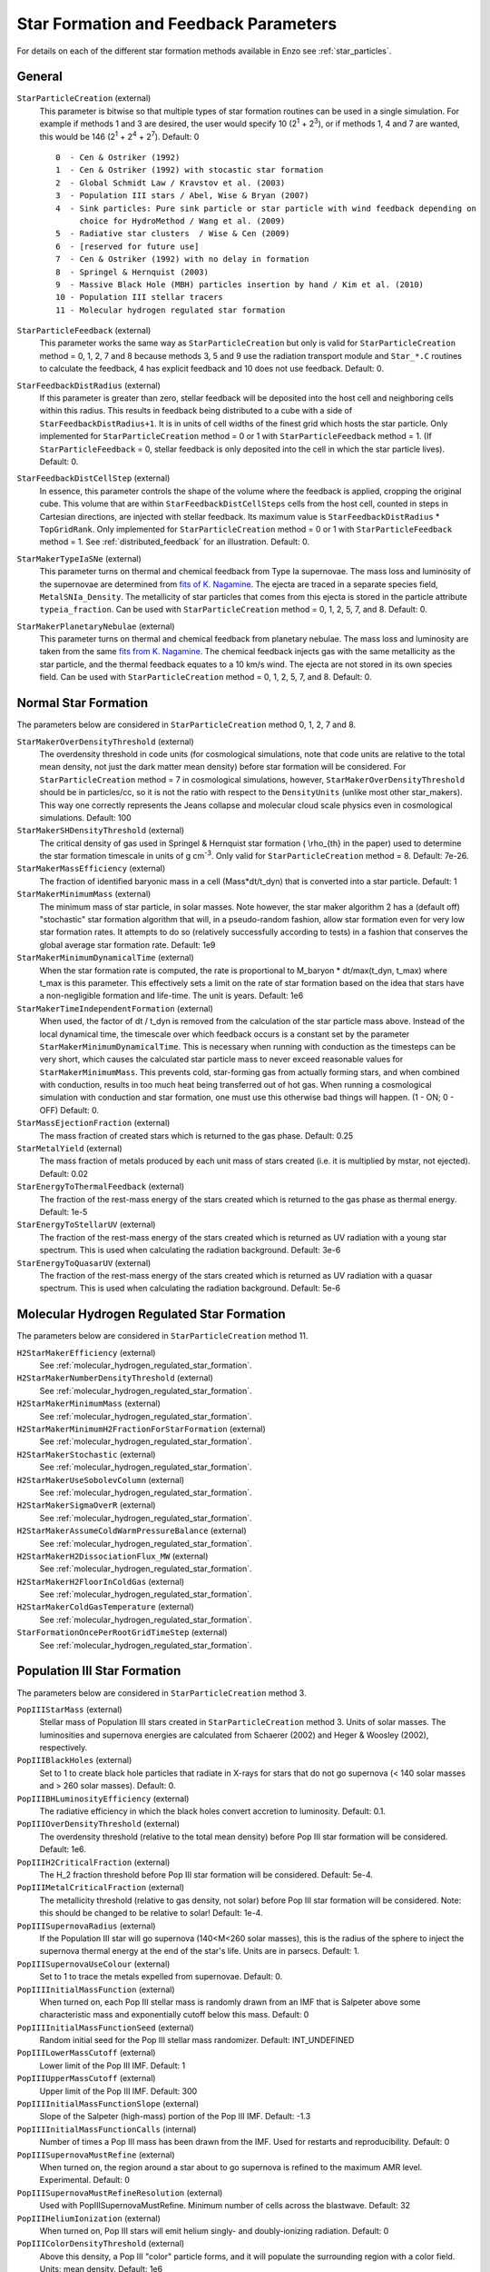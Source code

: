 .. _starparticleparameters:

Star Formation and Feedback Parameters
~~~~~~~~~~~~~~~~~~~~~~~~~~~~~~~~~~~~~~

For details on each of the different star formation methods available in Enzo see :ref:`star_particles`.

General
^^^^^^^

``StarParticleCreation`` (external)
    This parameter is bitwise so that multiple types of star formation
    routines can be used in a single simulation. For example if methods
    1 and 3 are desired, the user would specify 10 (2\ :sup:`1`\  +
    2\ :sup:`3`\ ), or if methods 1, 4 and 7 are wanted, this would be
    146 (2\ :sup:`1`\  + 2\ :sup:`4`\  + 2\ :sup:`7`\ ). Default: 0
    
    ::

	0  - Cen & Ostriker (1992)
	1  - Cen & Ostriker (1992) with stocastic star formation
	2  - Global Schmidt Law / Kravstov et al. (2003)
	3  - Population III stars / Abel, Wise & Bryan (2007)
	4  - Sink particles: Pure sink particle or star particle with wind feedback depending on 
	     choice for HydroMethod / Wang et al. (2009)
	5  - Radiative star clusters  / Wise & Cen (2009)
	6  - [reserved for future use]
	7  - Cen & Ostriker (1992) with no delay in formation
	8  - Springel & Hernquist (2003)
	9  - Massive Black Hole (MBH) particles insertion by hand / Kim et al. (2010)
	10 - Population III stellar tracers  
	11 - Molecular hydrogen regulated star formation

``StarParticleFeedback`` (external)
    This parameter works the same way as ``StarParticleCreation`` but only
    is valid for ``StarParticleCreation`` method = 0, 1, 2, 7 and 8 because methods 3, 5 and 9
    use the radiation transport module and ``Star_*.C`` routines to
    calculate the feedback, 4 has explicit feedback and 10 does not use feedback. Default: 0.

``StarFeedbackDistRadius`` (external)
    If this parameter is greater than zero, stellar feedback will be
    deposited into the host cell and neighboring cells within this
    radius.  This results in feedback being distributed to a cube with
    a side of ``StarFeedbackDistRadius+1``. It is in units of cell
    widths of the finest grid which hosts the star particle.  Only
    implemented for ``StarParticleCreation`` method = 0 or 1 with ``StarParticleFeedback`` method =  1. (If ``StarParticleFeedback`` = 0, stellar feedback is only deposited into the cell in which the star particle lives).  Default: 0.

``StarFeedbackDistCellStep`` (external)
    In essence, this parameter controls the shape of the volume where
    the feedback is applied, cropping the original cube.  This volume
    that are within ``StarFeedbackDistCellSteps`` cells from the host
    cell, counted in steps in Cartesian directions, are injected with
    stellar feedback.  Its maximum value is ``StarFeedbackDistRadius``
    * ``TopGridRank``.  Only implemented for ``StarParticleCreation`` method = 0
    or 1  with ``StarParticleFeedback`` method =  1.  See :ref:`distributed_feedback` for an illustration.
    Default: 0.

``StarMakerTypeIaSNe`` (external)
    This parameter turns on thermal and chemical feedback from Type Ia
    supernovae.  The mass loss and luminosity of the supernovae are
    determined from `fits of K. Nagamine
    <http://www.physics.unlv.edu/~kn/SNIa_2/>`_.  The ejecta are
    traced in a separate species field, ``MetalSNIa_Density``.  The
    metallicity of star particles that comes from this ejecta is
    stored in the particle attribute ``typeia_fraction``.  Can be used
    with ``StarParticleCreation`` method = 0, 1, 2, 5, 7, and 8.  Default:
    0.

``StarMakerPlanetaryNebulae`` (external) 
    This parameter turns on thermal and chemical feedback from
    planetary nebulae.  The mass loss and luminosity are taken from
    the same `fits from K. Nagamine
    <http://www.physics.unlv.edu/~kn/SNIa_2/>`_.  The chemical
    feedback injects gas with the same metallicity as the star
    particle, and the thermal feedback equates to a 10 km/s wind.  The
    ejecta are not stored in its own species field.  Can be used
    with ``StarParticleCreation`` method = 0, 1, 2, 5, 7, and 8.  Default: 0.

Normal Star Formation
^^^^^^^^^^^^^^^^^^^^^

The parameters below are considered in ``StarParticleCreation`` method
0, 1, 2, 7 and 8.

``StarMakerOverDensityThreshold`` (external)
    The overdensity threshold in code units (for cosmological simulations, note that code units are relative to the total mean density, not
    just the dark matter mean density) before star formation will be
    considered. For ``StarParticleCreation`` method = 7 in cosmological
    simulations, however, ``StarMakerOverDensityThreshold`` should be in
    particles/cc, so it is not the ratio with respect to the
    ``DensityUnits`` (unlike most other
    star_makers). This way one correctly represents the Jeans
    collapse and molecular cloud scale physics even in cosmological
    simulations. Default: 100
``StarMakerSHDensityThreshold`` (external)
    The critical density of gas used in Springel & Hernquist star
    formation ( \\rho_{th} in the paper) used to determine the star
    formation timescale in units of g cm\ :sup:`-3`\ . Only valid for ``StarParticleCreation`` method = 8. Default: 7e-26.
``StarMakerMassEfficiency`` (external)
    The fraction of identified baryonic mass in a cell
    (Mass\*dt/t_dyn) that is converted into a star particle. Default:
    1
``StarMakerMinimumMass`` (external)
    The minimum mass of star particle, in solar masses. Note however,
    the star maker algorithm 2 has a (default off) "stochastic" star formation
    algorithm that will, in a pseudo-random fashion, allow star
    formation even for very low star formation rates. It attempts to do
    so (relatively successfully according to tests) in a fashion that
    conserves the global average star formation rate. Default: 1e9
``StarMakerMinimumDynamicalTime`` (external)
    When the star formation rate is computed, the rate is proportional
    to M_baryon \* dt/max(t_dyn, t_max) where t_max is this
    parameter. This effectively sets a limit on the rate of star
    formation based on the idea that stars have a non-negligible
    formation and life-time. The unit is years. Default: 1e6
``StarMakerTimeIndependentFormation`` (external)
    When used, the factor of dt / t_dyn is removed from the calculation of 
    the star particle mass above.  Instead of the local dynamical time, the 
    timescale over which feedback occurs is a constant set by the parameter 
    ``StarMakerMinimumDynamicalTime``.  This is necessary when running with 
    conduction as the timesteps can be very short, which causes the calculated 
    star particle mass to never exceed reasonable values for 
    ``StarMakerMinimumMass``.  This prevents cold, star-forming gas from 
    actually forming stars, and when combined with conduction, results in too 
    much heat being transferred out of hot gas.  When running a cosmological 
    simulation with conduction and star formation, one must use this otherwise 
    bad things will happen.  (1 - ON; 0 - OFF)  Default: 0.
``StarMassEjectionFraction`` (external)
    The mass fraction of created stars which is returned to the gas
    phase. Default: 0.25
``StarMetalYield`` (external)
    The mass fraction of metals produced by each unit mass of stars
    created (i.e. it is multiplied by mstar, not ejected). Default:
    0.02
``StarEnergyToThermalFeedback`` (external)
    The fraction of the rest-mass energy of the stars created which is
    returned to the gas phase as thermal energy. Default: 1e-5
``StarEnergyToStellarUV`` (external)
    The fraction of the rest-mass energy of the stars created which is
    returned as UV radiation with a young star spectrum. This is used
    when calculating the radiation background. Default: 3e-6
``StarEnergyToQuasarUV`` (external)
    The fraction of the rest-mass energy of the stars created which is
    returned as UV radiation with a quasar spectrum. This is used when
    calculating the radiation background. Default: 5e-6

Molecular Hydrogen Regulated Star Formation
^^^^^^^^^^^^^^^^^^^^^^^^^^^^^^^^^^^^^^^^^^^

The parameters below are considered in ``StarParticleCreation`` method 11.

``H2StarMakerEfficiency`` (external)
    See :ref:`molecular_hydrogen_regulated_star_formation`.
``H2StarMakerNumberDensityThreshold`` (external)
    See :ref:`molecular_hydrogen_regulated_star_formation`.
``H2StarMakerMinimumMass`` (external)
    See :ref:`molecular_hydrogen_regulated_star_formation`.
``H2StarMakerMinimumH2FractionForStarFormation`` (external)
    See :ref:`molecular_hydrogen_regulated_star_formation`.
``H2StarMakerStochastic`` (external)
    See :ref:`molecular_hydrogen_regulated_star_formation`.
``H2StarMakerUseSobolevColumn`` (external)
    See :ref:`molecular_hydrogen_regulated_star_formation`.
``H2StarMakerSigmaOverR`` (external)
    See :ref:`molecular_hydrogen_regulated_star_formation`.
``H2StarMakerAssumeColdWarmPressureBalance`` (external)
    See :ref:`molecular_hydrogen_regulated_star_formation`.
``H2StarMakerH2DissociationFlux_MW`` (external)
    See :ref:`molecular_hydrogen_regulated_star_formation`.
``H2StarMakerH2FloorInColdGas`` (external)
    See :ref:`molecular_hydrogen_regulated_star_formation`.
``H2StarMakerColdGasTemperature`` (external)
    See :ref:`molecular_hydrogen_regulated_star_formation`.
``StarFormationOncePerRootGridTimeStep`` (external)
    See :ref:`molecular_hydrogen_regulated_star_formation`.

Population III Star Formation
^^^^^^^^^^^^^^^^^^^^^^^^^^^^^

The parameters below are considered in ``StarParticleCreation`` method 3.

``PopIIIStarMass`` (external)
    Stellar mass of Population III stars created in
    ``StarParticleCreation`` method 3. Units of solar masses. The
    luminosities and supernova energies are calculated from Schaerer
    (2002) and Heger & Woosley (2002), respectively.
``PopIIIBlackHoles`` (external)
    Set to 1 to create black hole particles that radiate in X-rays for
    stars that do not go supernova (< 140 solar masses and > 260 solar
    masses). Default: 0.
``PopIIIBHLuminosityEfficiency`` (external)
    The radiative efficiency in which the black holes convert accretion
    to luminosity. Default: 0.1.
``PopIIIOverDensityThreshold`` (external)
    The overdensity threshold (relative to the total mean density)
    before Pop III star formation will be considered. Default: 1e6.
``PopIIIH2CriticalFraction`` (external)
    The H_2 fraction threshold before Pop III star formation will be
    considered. Default: 5e-4.
``PopIIIMetalCriticalFraction`` (external)
    The metallicity threshold (relative to gas density, not solar)
    before Pop III star formation will be considered. Note: this should
    be changed to be relative to solar! Default: 1e-4.
``PopIIISupernovaRadius`` (external)
    If the Population III star will go supernova (140<M<260 solar
    masses), this is the radius of the sphere to inject the supernova
    thermal energy at the end of the star's life. Units are in parsecs.
    Default: 1.
``PopIIISupernovaUseColour`` (external)
    Set to 1 to trace the metals expelled from supernovae. Default: 0.
``PopIIIInitialMassFunction`` (external)
    When turned on, each Pop III stellar mass is randomly drawn from an IMF that is Salpeter above some characteristic mass and exponentially cutoff below this mass.  Default: 0
``PopIIIInitialMassFunctionSeed`` (external)
    Random initial seed for the Pop III stellar mass randomizer.  Default: INT_UNDEFINED
``PopIIILowerMassCutoff`` (external)
    Lower limit of the Pop III IMF.  Default: 1
``PopIIIUpperMassCutoff`` (external)
    Upper limit of the Pop III IMF.  Default: 300
``PopIIIInitialMassFunctionSlope`` (external)
    Slope of the Salpeter (high-mass) portion of the Pop III IMF.  Default: -1.3
``PopIIIInitialMassFunctionCalls`` (internal) 
    Number of times a Pop III mass has been drawn from the IMF.  Used for restarts and reproducibility.  Default: 0
``PopIIISupernovaMustRefine`` (external)
    When turned on, the region around a star about to go supernova is refined to the maximum AMR level.  Experimental.  Default: 0
``PopIIISupernovaMustRefineResolution`` (external)
    Used with PopIIISupernovaMustRefine.  Minimum number of cells across the blastwave.  Default: 32
``PopIIIHeliumIonization`` (external)
    When turned on, Pop III stars will emit helium singly- and doubly-ionizing radiation.  Default: 0
``PopIIIColorDensityThreshold`` (external)
    Above this density, a Pop III "color" particle forms, and it will populate the surrounding region with a color field.  Units: mean density. Default: 1e6
``PopIIIColorMass`` (external)
    A Pop III "color" particle will populate the surrounding region with a mass of PopIIIColorMass.  Units: solar masses.  Default: 1e6

Radiative Star Cluster Formation
^^^^^^^^^^^^^^^^^^^^^^^^^^^^^^^^

The parameters below are considered in ``StarParticleCreation`` method 5.

``StarClusterMinDynamicalTime`` (external)
    When determining the size of a star forming region, one method is
    to look for the sphere with an enclosed average density that
    corresponds to some minimum dynamical time. Observations hint that
    this value should be a few million years. Units are in years.
    Default: 1e7.
``StarClusterIonizingLuminosity`` (external)
    The specific luminosity of the stellar clusters. In units of
    ionizing photons per solar mass. Default: 1e47.
``StarClusterSNEnergy`` (external)
    The specific energy injected into the gas from supernovae in the
    stellar clusters. In units of ergs per solar mass. Default: 6.8e48
    (Woosley & Weaver 1986).
``StarClusterSNRadius`` (external)
    This is the radius of the sphere to inject the supernova thermal
    energy in stellar clusters. Units are in parsecs. Default: 10.
``StarClusterFormEfficiency`` (external)
    Fraction of gas in the sphere to transfer from the grid to the star
    particle. Recall that this sphere has a minimum dynamical time set
    by ``StarClusterMinDynamicalTime``. Default: 0.1.
``StarClusterMinimumMass`` (external)
    The minimum mass of a star cluster particle before the formation is
    considered. Units in solar masses. Default: 1000.
``StarClusterCombineRadius`` (external)
    It is possible to merge star cluster particles together within this
    specified radius. Units in parsecs. This is probably not necessary
    if ray merging is used. Originally this was developed to reduce the
    amount of ray tracing involved from galaxies with hundreds of these
    radiating particles. Default: 10.
``StarClusterUseMetalField`` (external)
    Set to 1 to trace ejecta from supernovae. Default: 0.
``StarClusterHeliumIonization`` (external)
    When turned on, stellar clusters will emit helium singly- and doubly-ionizing radiation.  Default: 0
``StarClusterRegionLeftEdge`` (external)
    Can restrict the region in which star clusters can form.  Origin of this region.  Default: 0 0 0
``StarClusterRegionRightEdge`` (external)
    Can restrict the region in which star clusters can form.  Right corner of this region.  Default: 1 1 1
``StarClusterUnresolvedModel`` (external)
    Regular star clusters live for 20 Myr, but this is only valid when molecular clouds are resolved.  When this parameter is on, the star formation rate is the same as the Cen & Ostriker exponential rate.  Default: 0

Massive Black Hole Particle Formation
^^^^^^^^^^^^^^^^^^^^^^^^^^^^^^^^^^^^^

The parameters below are considered in ``StarParticleCreation`` method 9.

``MBHInsertLocationFilename`` (external)
    The mass and location of the MBH particle that has to be inserted.
    For example, the content of the file should be in the following
    form. For details, see ``mbh_maker.src``. Default:
    ``mbh_insert_location.in``
    ::

        #order: MBH mass (in Ms), MBH location[3], MBH creation time
        100000.0      0.48530579      0.51455688      0.51467896      0.0


RadiationParticle
^^^^^^^^^^^^^^^^^

The parameters below refer to the "RadiationParticle". This is an active
particle implementation only. Only a single parameter is required to create
the particle:

``RadiationSourcesFileName`` (external)
   Simple ascii text file name which sets the creation of this particle. All
   that is required is an initial coordinate and a creation redshift. 
   E.g. 0.5 0.5 0.5 40.0
   This will create a (massless) particle at the coordinate (0.5, 0.5, 0.5) at
   a redshift of 40.0. The parameters which subsequently control the behaviour
   of the particle are all related to the radiation it produces and are
   reproduced below but can also be found in the radiation parameters section.

``PhotonsPerSecond`` (external)
    For now only usable with the RadiationParticle infrastructure. Sets the
    luminosity of the particle in number of photons per second. Default: 1e50
``NumberOfEnergyBins`` (external)
    The number of radiation bins that the SED will be sampled over. More bins
    is more accurate but also more computationally expensive. Maximum = 255.
``RadiationInEvPerBin`` (external)
    The energy in Ev at the centre of each bin as a list of floats. E.g. 1.0
    8.0 12.8 13.6
``RadiationBinSED`` (external)
    What fraction of the total energy (i.e. Photons) is emitted from which
    bin. The sum of the fractions does not have to equal unity. E.g  0.2 0.3
    0.3 0.2
``NumberOfRadiationParticles`` (external)
    The number of radiation particles required. Currently untested. 
   


Sink Formation and Feedback
^^^^^^^^^^^^^^^^^^^^^^^^^^^

The parameters below are considered in sink creation routines: sink_maker, star_maker8, star_maker9 (and occasionally only in certain set-ups).  
Because many of the following parameters are not actively being tested and maintained, users are encouraged to carefully examine the code before using it.

``AccretionKernal`` (external)
    While this parameter is used to determine the accretion kernel in star_maker8.C, there is no choice other than 1 at the moment: Ruffert, ApJ (1994) 427 342 (a typo in the parameter name...).  Default: 0
``StellarWindFeedback`` (external)
    This parameter is used to turn on sink particle creation by star_maker8.C and also its feedback.  Currently implemented are: 1 - protostellar jets along the magnetic fields, 2 - protostellar jets along random directions, 3 - isotropic main sequence stellar wind, 4 - not implemented, 5 - not implemented, 6 - methods 2 and 3 combined.  Default: 0
``StellarWindTurnOnMass`` (external)
    This parameter is used to decide whether mass increase reached the ejection threshold for StellarWindFeedback=1, 2, or 6 in star_maker8.C. Default: 0.1
``MSStellarWindTurnOnMass`` (external)
    This parameter is used to decide whether mass increase reached the ejection threshold for StellarWindFeedback = 3 or 6 in star_maker8.C. Default: 10.0
``BigStarFormation`` (external)
    This parameter is used to turn on sink particle creation by star_maker9.C.  
``BigStarFormationDone`` (external)
    In star_maker9.C, this parameter is used when we do not want to form BigStars any more.
``BigStarSeparation`` (external)
    In star_maker[89].C, if the newly-created sink particle is within a certain distance from the closest pre-existing sink, then add to it rather than creating a new one.
``SinkMergeDistance``
    [not used]
``SinkMergeMass``
    [not used]

